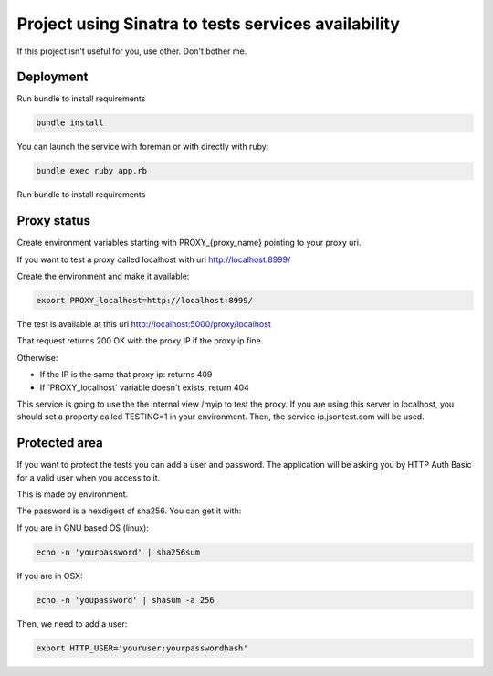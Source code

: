 ====================================================
Project using Sinatra to tests services availability
====================================================

If this project isn't useful for you, use other. Don't bother me.


Deployment
==========

Run bundle to install requirements

.. code-block:: bash

   bundle install

You can launch the service with foreman or with directly with ruby:

.. code-block:: bash

   bundle exec ruby app.rb

Run bundle to install requirements

Proxy status
============

Create environment variables starting with PROXY_{proxy_name} pointing to your
proxy uri.

If you want to test a proxy called localhost with uri http://localhost:8999/

Create the environment and make it available:

.. code-block:: bash

   export PROXY_localhost=http://localhost:8999/


The test is available at this uri http://localhost:5000/proxy/localhost

That request returns 200 OK with the proxy IP if the proxy ip fine.

Otherwise:

- If the IP is the same that proxy ip: returns 409

- If ´PROXY_localhost´ variable doesn't exists, return 404


This service is going to use the the internal view /myip to test the proxy.
If you are using this server in localhost, you should set a property
called TESTING=1 in your environment. Then, the service ip.jsontest.com will be
used.


Protected area
==============

If you want to protect the tests you can add a user and password. The
application will be asking you by HTTP Auth Basic for a valid user when you
access to it.

This is made by environment.

The password is a hexdigest of sha256. You can get it with:

If you are in GNU based OS (linux):

.. code-block::

    echo -n 'yourpassword' | sha256sum

If you are in OSX:

.. code-block::

   echo -n 'youpassword' | shasum -a 256


Then, we need to add a user:

.. code-block::

   export HTTP_USER='youruser:yourpasswordhash'
